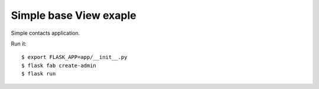 Simple base View exaple
-----------------------

Simple contacts application.

Run it::

    $ export FLASK_APP=app/__init__.py
    $ flask fab create-admin
    $ flask run

